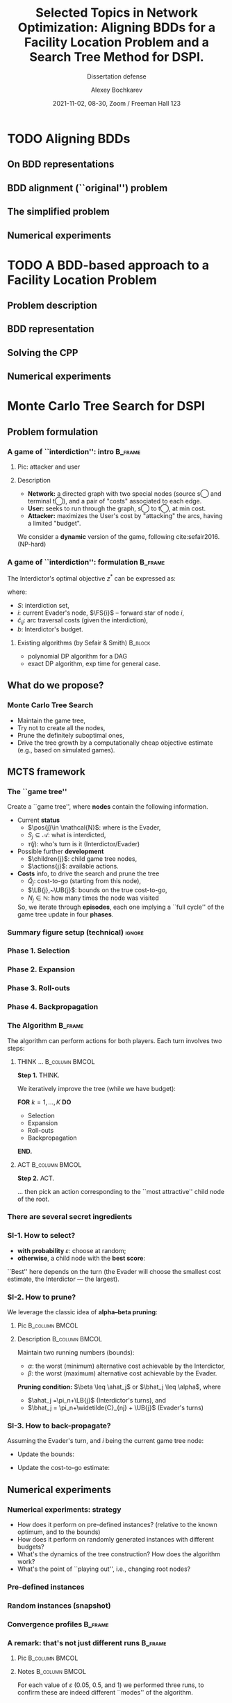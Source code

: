 #+TITLE:  Selected Topics in Network Optimization:
#+TITLE: Aligning BDDs for a Facility Location Problem
#+TITLE: and a Search Tree Method for DSPI.
#+SUBTITLE: Dissertation defense
#+AUTHOR: Alexey Bochkarev
#+EMAIL: abochka@g.clemson.edu
#+DATE: 2021-11-02, 08-30, Zoom / Freeman Hall 123

#+startup: beamer
#+LATEX_CLASS: beamer
#+LATEX_CLASS_OPTIONS: [10pt, xcolor=svgnames]
#+BEAMER_THEME: Darmstadt
#+LATEX_HEADER: \usepackage{tikz}
#+LATEX_HEADER: \usetikzlibrary{calc}
#+LATEX_HEADER: \usetikzlibrary{arrows} % For nice arrow tips (Align-BDD)
#+LATEX_HEADER: \setbeamertemplate{blocks}[rounded][shadow=false]
#+LATEX_HEADER: \usepackage{bibentry}
#+LATEX_HEADER: \nobibliography*
#+LATEX_HEADER: \input{notation_def.tex}
#+OPTIONS: H:3
#+COLUMNS: %40ITEM %10BEAMER_env(Env) %9BEAMER_envargs(Env Args) %4BEAMER_col(Col) %10BEAMER_extra(Extra)
#+CATEGORY: Draft

* TODO Aligning BDDs
** On BDD representations
** BDD alignment (``original'') problem
** The simplified problem
** Numerical experiments

* TODO A BDD-based approach to a Facility Location Problem
** Problem description
** BDD representation
** Solving the CPP
** Numerical experiments

* Monte Carlo Tree Search for DSPI
** Problem formulation
*** A game of ``interdiction'': intro                               :B_frame:
    :PROPERTIES:
    :BEAMER_env: frame
    :END:
**** Pic: attacker and user
    :PROPERTIES:
    :BEAMER_col: 0.4
    :BEAMER_opt: [t]
    :END:

    #+ATTR_LATEX: width=\textwidth
    [[./img/SPI.png]]

**** Description
    :PROPERTIES:
    :BEAMER_col: 0.6
    :BEAMER_opt: [t]
    :END:
    - *Network:* a directed graph with two special nodes (source \textcircled{s} and terminal \textcircled{t}), and a pair of "costs" associated to each edge.
    - *User:* seeks to run through the graph, \textcircled{s} to \textcircled{t}, at min cost.
    - *Attacker:* maximizes the User's cost by "attacking" the arcs, having a limited "budget".

   We consider a *dynamic* version of the game, following cite:sefair2016. (NP-hard)

*** A game of ``interdiction'': formulation                         :B_frame:
    :PROPERTIES:
    :BEAMER_env: frame
    :END:
    The Interdictor's optimal objective $z^*$ can be expressed as:
   #+begin_export latex
 \begin{equation*}
 z^*(S,i) = \max_{S^\prime \subseteq \FS{i}\setminus S~:~|S\cup S^\prime|\leq b} \Big\{\min_{j\in\FS{i}} \{z^*(S\cup S^\prime, j) + \widetilde{c}_{ij}(S\cup S^\prime)\}\Big\},
 \end{equation*}
   #+end_export
   where:
   - $S$: interdiction set,
   - $i$: current Evader's node, $\FS{i}$ -- forward star of node $i$,
   - $\widetilde{c}_{ij}$: arc traversal costs (given the interdiction),
   - $b$: Interdictor's budget.
   \pause

**** Existing algorithms (by Sefair & Smith)                        :B_block:
     :PROPERTIES:
     :BEAMER_env: block
     :END:
     - polynomial DP algorithm for a DAG
     - exact DP algorithm, exp time for general case.

** What do we propose?
*** Monte Carlo Tree Search
    - Maintain the game tree,
    - Try not to create all the nodes,
    - Prune the definitely suboptimal ones,
    - Drive the tree growth by a computationally cheap objective estimate (e.g.,
      based on simulated games).

** MCTS framework
*** The ``game tree''
 Create a ``game tree'', where *nodes* contain the following information.
 - Current *status*
   - $\pos{j}\in \mathcal{N}$: where is the Evader,
   - $S_j\subseteq \mathcal{A}$: what is interdicted,
   - $\tau(j)$: who's turn is it (Interdictor/Evader)\pause
 - Possible further *development*
   - $\children{j}$: child game tree nodes,
   - $\actions{j}$: available actions.\pause
 - *Costs* info, to drive the search and prune the tree
   - $\widehat{Q}_j$: cost-to-go (starting from this node),
   - $\LB{j},~\UB{j}$: bounds on the true cost-to-go,
   - $N_j\in\mathbb{N}$: how many times the node was visited\pause

  So, we iterate through *episodes*, each one implying a ``full cycle'' of the game tree update in four *phases*.
    
*** Summary figure setup (technical)                                 :ignore:
   #+begin_export latex
 \tikzstyle{sel} = [minimum size=2mm, NavyBlue]
 \tikzstyle{stdnode} = [draw, fill, circle, lightgray, minimum size=2mm]
 \tikzstyle{empty} = [draw=none, fill=none]
 \tikzstyle{rootnode} = [fill=none]
 \tikzstyle{edge from parent} = [draw=lightgray]
   #+end_export

*** Phase 1. Selection                                        
  #+begin_export latex
\begin{minipage}{0.3\textwidth}
% selection
\begin{tikzpicture}[%level distance=5mm,
level 1/.style={level distance=10mm,sibling distance=12mm},
level 2/.style={level distance=10mm,sibling distance=7mm},
level 3/.style={level distance=10mm,sibling distance=7mm},
font=\scriptsize,inner sep=2pt,every node/.style=stdnode]

\node[NavyBlue, sel] {} % root
child {node {}
        child {node {}} 
        child {node {} 
            child {node{}} 
            child {node{}}
        }
    edge from parent }
child {node {}}
child   {[NavyBlue] node[sel] {}
            child {[black] node {}}
            child {node[sel] {}
                   edge from parent[NavyBlue]
            }
        edge from parent[NavyBlue]
        };
\end{tikzpicture}
\end{minipage}\hfill
\begin{minipage}{0.5\textwidth}
\textbf{What's happening:}
\begin{itemize}
  \item Start at the root node,
  \item Use \textit{tree policy} to choose the next node recursively...
  \item ... pruning nodes as we go, when possible ...
  \item ... until we reach a leaf.
\end{itemize}
\psep{}

\textbf{What's updated:}
\begin{itemize}
  \item Nothing in the tree.
  \item Along the way: bounds for pruning (more momentarily!) + path costs.
\end{itemize}
\end{minipage}
  #+end_export
*** Phase 2. Expansion                                        
  #+begin_export latex
% expansion
\begin{minipage}{0.3\textwidth}
\begin{tikzpicture}[%level distance=5mm,
level 1/.style={level distance=10mm,sibling distance=12mm},
level 2/.style={level distance=10mm,sibling distance=7mm},
level 3/.style={level distance=10mm,sibling distance=7mm},
font=\scriptsize,inner sep=2pt,every node/.style=stdnode]

\node[rootnode] {} % root
child {node {}
        child {node {}} 
        child {node {} 
            child {node{}} 
            child {node{}}
        }
    edge from parent }
child {node {}}
child   {node {}
            child {node {}}
            child {node {}
                child {[NavyBlue] node[sel]{} edge from parent[NavyBlue]}
                child {[NavyBlue] node[sel]{} edge from parent[NavyBlue]}
                child {[NavyBlue] node[sel]{} edge from parent[NavyBlue]}
            }
        };
\end{tikzpicture}
\end{minipage}\hfill
\begin{minipage}{0.5\textwidth}
\textbf{What's happening:}
\begin{itemize}
  \item Create child nodes for possible actions.
\end{itemize}
\psep{}

\textbf{What's updated:}
\begin{itemize}
  \item New nodes are created,
  \item UBs and LBs are calculated
\end{itemize}\psep{}

\textbf{Note:} Some inconsistencies can be introduced here, between child and parent nodes.
\end{minipage}
  #+end_export
*** Phase 3. Roll-outs                                        
  #+begin_export latex
% roll-outs
\begin{minipage}{0.3\textwidth}
\begin{tikzpicture}[%level distance=5mm,
level 1/.style={level distance=10mm,sibling distance=12mm},
level 2/.style={level distance=10mm,sibling distance=7mm},
level 3/.style={level distance=10mm,sibling distance=7mm},
font=\scriptsize,inner sep=2pt,every node/.style=stdnode]

\node[rootnode] {} % root
child {node {}
        child {node {}} 
        child {node {} 
            child {node{}} 
            child {node{}}
        }
    edge from parent }
child {node {}}
child {node {}
       child {node {}}
       child {node {}
              child {node[sel] (a1) {}
                     child {node[empty, NavyBlue] (b1) {...} edge from parent[draw=none]
                       child{node[sel, fill=none] (c1) {}
                             edge from parent[draw=none]}}}
                child {node[sel] (a2) {}
                    child {node[empty, NavyBlue] (b2) {...} edge from parent[draw=none]
                       child{node[sel, fill=none] (c2) {}
                             edge from parent[draw=none]}}}
                child {node[sel] (a3) {}
                    child {node[empty, NavyBlue] (b3) {...} edge from parent[draw=none]
                       child{node[sel, fill=none] (c3) {}
                             edge from parent[draw=none]}}}}
                             };
\draw[bend left, NavyBlue, shorten <=2pt] (a1) to (b1);
\draw[->, bend right, NavyBlue, shorten >= 2pt] (b1) to (c1);
\draw[bend right, NavyBlue, shorten <=2pt] (a2) to (b2);
\draw[->, bend left, NavyBlue, shorten >=2pt] (b2) to (c2);
\draw[bend left, NavyBlue, shorten <=2pt] (a3) to (b3);
\draw[->, bend right, NavyBlue, shorten >=2pt] (b3) to (c3);
\draw[dashed, NavyBlue, rounded corners=7] ($(c1)+(-.3,.3)$)rectangle($(c3)+(.3,-.3)$);
\node[draw=none, fill=none, yshift=-4.5mm, NavyBlue] at ($(c1)!.5!(c3)$){Terminal nodes}; 
\end{tikzpicture}%
\vspace{-2.5em}
\end{minipage}\hfill
\begin{minipage}{0.5\textwidth}
\textbf{What's happening:}
\begin{itemize}
  \item Run a random simulated game from each node,
  \item Calculate cost-to-go estimate $\widehat{Q}_j$ as the simulated game cost.
\end{itemize} \psep{}

\textbf{What's updated}
\begin{itemize}
  \item Cost-to-go for each new node.
\end{itemize}\psep{}

\textbf{Note:} We do not record the intermediate game states occured during roll-outs!
\end{minipage}
  #+end_export

*** Phase 4. Backpropagation                                  
  #+begin_export latex
% backpropagation
\begin{minipage}{0.3\textwidth}
\begin{tikzpicture}[%level distance=5mm,
level 1/.style={level distance=10mm,sibling distance=12mm},
level 2/.style={level distance=10mm,sibling distance=7mm},
level 3/.style={level distance=10mm,sibling distance=7mm},
font=\scriptsize,inner sep=2pt,every node/.style=stdnode]

\node[sel] (d) {} % root
child {node {}
        child {node {}} 
        child {node {} 
            child {node{}} 
            child {node{}}
        }
    edge from parent }
child {node {}}
child {node[sel] (c) {}
            child {node {}}
            child {node[sel] (b) {}
                child {node{}}
                child {node{}}
                child {node[sel] (a) {}}
            }
        };

\draw[->, NavyBlue, bend right, shorten >=2pt, shorten <=2pt] (a) to (b.east);
\draw[->, NavyBlue, bend right, shorten >=2pt, shorten <=2pt] (b.north east) to (c.east);
\draw[->, NavyBlue, bend right, shorten >=2pt, shorten <=2pt] (c.north east) to (d.east);
\end{tikzpicture}
\end{minipage}\hfill
\begin{minipage}{0.5\textwidth}
\textbf{What's happening:}
\begin{itemize}
  \item Start at the selected node,
  \item Recursively update (``propagate'') node information for parents ...
  \item ... until we reach the root.
\end{itemize} \psep{}

\textbf{What's updated:}
Information in each parent node, using the child nodes:
\begin{itemize}
  \item UBs and LBs
  \item Cost-to-go estimate: the best value (given the turn).
\end{itemize}
\end{minipage}
  #+end_export

*** The Algorithm                                                   :B_frame:
    :PROPERTIES:
    :BEAMER_env: frame
    :END:
The algorithm can perform actions for both players. Each turn involves two
steps:\vspace{2ex}

**** THINK ...                                               :B_column:BMCOL:
     :PROPERTIES:
     :BEAMER_env: column
     :BEAMER_col: 0.4
     :BEAMER_opt: t
     :END:
   \textbf{Step 1.} THINK.\vspace{1ex}

   We iteratively improve the tree (while we have budget):\vspace{1ex}

    \textbf{FOR} $k=1,\ldots, K$ \textbf{DO}
    - Selection
    - Expansion
    - Roll-outs
    - Backpropagation
    \textbf{END.}

**** ACT                                                     :B_column:BMCOL:
     :PROPERTIES:
     :BEAMER_env: column
     :BEAMER_col: 0.4
     :BEAMER_opt: t
     :END:
     \textbf{Step 2.} ACT.\vspace{1ex}

     ... then pick an action corresponding to the ``most
     attractive'' child node of the root.

*** There are several secret ingredients
   #+begin_export latex
   \begin{figure}
   \includegraphics[width=\textwidth]{img/ingredient.jpg}
   \end{figure}
   #+end_export 
   
*** SI-1. How to select?
    - \textbf{with probability $\varepsilon$}: choose at random;
    - \textbf{otherwise}, a child node with the *best score*:
    #+begin_export latex
  \begin{equation*}
  R_j \defeq \underbrace{\sigma_i (\widetilde{C}_{ij} + \widehat{Q}_j)}_{\textrm{best cost-to-go}} ~~+ ~~\underbrace{C_p\sqrt{\log(N_i) / N_j}}_{\textrm{encourage exploration}}, \quad \textrm{ for all } j\in\children{i}
  \end{equation*}
    #+end_export

    ``Best'' here depends on the turn (the Evader will choose the smallest cost estimate, the Interdictor --- the largest).
*** SI-2. How to prune?
    We leverage the classic idea of *alpha--beta pruning*:
    \vspace{2ex}
**** Pic                                                     :B_column:BMCOL:
     :PROPERTIES:
     :BEAMER_env: column
     :BEAMER_col: 0.4
     :END:
     #+begin_export latex
 \begin{tikzpicture}[%level distance=5mm,
 level 1/.style={level distance=10mm,sibling distance=12mm},
 level 2/.style={level distance=10mm,sibling distance=7mm},
 level 3/.style={level distance=10mm,sibling distance=7mm},
 font=\scriptsize,inner sep=2pt,
 edge from parent/.style={draw=black},
 every node/.style={draw, circle}]

 \node[label=above:{root}]{I} % root
 child {node[label=left:{$(A)$}] {E}
         child {node[label=below:{$j^{\prime\prime}$}] {I}} 
         child {node[sel, label=below:{$j^\prime$}] {I}} 
         child {node {I}} 
     edge from parent node[draw=none, left] {pass}}
 child {node {I}}
 child   {node[sel, label=right:{$(B)$}] {I}
             child {node {I}
                 child {node[draw=none] {...}}
                 child {node[draw=none] {...}}}
             child {node {I}
                 child {node[draw=none] {...}}}
         edge from parent};
 \end{tikzpicture}
     #+end_export
**** Description                                             :B_column:BMCOL:
     :PROPERTIES:
     :BEAMER_env: column
     :BEAMER_col: 0.6
     :END:
 Maintain two running numbers (bounds):
 - $\alpha$: the worst (minimum) alternative cost achievable by the Interdictor,
 - $\beta$: the worst (maximum) alternative cost achievable by the Evader.
\vspace{2ex}
 *Pruning condition:* $\beta \leq \ahat_j$ or $\bhat_j \leq \alpha$, where
- $\ahat_j =\pi_n+\LB{j}$  (Interdictor's turns), and
- $\bhat_j = \pi_n+\widetilde{C}_{nj} + \UB{j}$ (Evader's turns)
*** SI-3. How to back-propagate?
  Assuming the Evader's turn, and $i$ being the current game tree node:
  - Update the bounds:
 #+begin_export latex
 \begin{align*}
   \UB{i} &\gets \min_{j\in\children{i}} \Big\{ \widetilde{C}_{ij}(S_i) + \UB{j} \Big\},\\
   \LB{i} &\gets \min_{j\in\children{i}} \Big\{ \widetilde{C}_{ij}(S_i) + \LB{j} \Big\}.
 \end{align*}
 #+end_export
 
 - Update the cost-to-go estimate:
 #+begin_export latex
 \begin{equation*}
 \widehat{Q}_i \gets \min_{j\in\children{i}} \Big\{ \widetilde{C}_{ij}(S_i) + \widehat{Q}_j\Big\}.
 \end{equation*}
 #+end_export
** Numerical experiments
*** Numerical experiments: strategy
   - How does it perform on pre-defined instances? (relative to the known optimum, and to the bounds)
   - How does it perform on randomly generated instances with different budgets?
   - What's the dynamics of the tree construction? How does the algorithm work?
   - What's the point of ``playing out'', i.e., changing root nodes?

*** Pre-defined instances
    #+begin_export latex
    \begin{figure}
    \includegraphics[width=\textwidth]{img/fig_known.png}
    \end{figure}
    #+end_export
*** Random instances (snapshot)
    #+begin_export latex
 \begin{figure}
 \includegraphics[width=\textwidth]{img/fig_bounds.png}\vspace{0.5ex}
 \includegraphics[width=\textwidth]{img/fig_runtimes.png}
 \end{figure}
    #+end_export
*** Convergence profiles                                            :B_frame:
    :PROPERTIES:
    :BEAMER_env: frame
    :END:
    #+begin_export latex
    \begin{minipage}{0.45\textwidth}
    {\scriptsize \centering $\varepsilon=0.05$\vspace{1ex} \\}
    \includegraphics[width=0.4\paperwidth]{img/conv_profile_2eps_0.05.png}
    \end{minipage}\hfill
    \begin{minipage}{0.45\textwidth}
    {\scriptsize \centering $\varepsilon=0.5$\vspace{1ex} \\}
    \includegraphics[width=0.4\paperwidth]{img/conv_profile_2eps_0.5.png}%
    \end{minipage}
    #+end_export
*** A remark: that's not just different runs                        :B_frame:
    :PROPERTIES:
    :BEAMER_env: frame
    :END:
**** Pic                                                     :B_column:BMCOL:
     :PROPERTIES:
     :BEAMER_env: column
     :BEAMER_col: 0.6
     :END:
    #+begin_export latex
    \includegraphics[height=0.8\textheight]{img/treesizes.png}
    #+end_export
**** Notes                                                   :B_column:BMCOL:
     :PROPERTIES:
     :BEAMER_env: column
     :BEAMER_col: 0.4
     :END:
     For each value of $\varepsilon$ (0.05, 0.5, and 1) we performed three runs, to confirm these are indeed different ``modes'' of the algorithm.

*** Play-out vs. first-move strategy
    #+begin_export latex
    \includegraphics[width=\textwidth]{img/courage.eps}
    #+end_export
** On correctness
*** Why does it work? (A sketch on ``correctness'')
**** Proposition                                                  :B_theorem:
     :PROPERTIES:
     :BEAMER_env: theorem
     :END:
  $$\lim_{k\rightarrow \infty} \mathbb{P}\{Q^k_{\rnode{}} = \textrm{true optimum}\}=1$$
**** Proof sketch                                           :B_ignoreheading:
     :PROPERTIES:
     :BEAMER_env: ignoreheading
     :END:
    A sketch of the proof:

    - The game tree has finite number of nodes (there is a bound independent from $K$).
    - We never cut off all the optima $\Rightarrow$ the tree contains at least one.
    - What is left is a finite-size minimax tree, containing an optimum.
    - As $K\rightarrow\infty$, probability to select every node for expansion converges to 1.

*** Why in the world the tree is finite?
**** Initial graph G                                         :B_column:BMCOL:
     :PROPERTIES:
     :BEAMER_env: column
     :BEAMER_col: 0.15
     :END:
     Network:
     #+begin_export latex
    \centering
    \begin{tikzpicture}[%level distance=5mm,
      level 1/.style={level distance=10mm,sibling distance=12mm},
      level 2/.style={level distance=10mm,sibling distance=7mm},
      level 3/.style={level distance=10mm,sibling distance=7mm},
      font=\scriptsize,inner sep=2pt,
      every node/.style={draw=black, circle}]
      \node[draw=none] {...}
      child {node (a) {1}
        child {node (b) {2}
          child {node (c) {3}
            child {node[draw=none] {...}}
            child {node[draw=none] {...}}
            edge from parent node[left, draw=none] {$c_{23}$}}
          edge from parent node[left, draw=none] {$c_{12}$}}};
      \draw[->, bend right, shorten >=2pt, shorten <=2pt] (b.east) to (a.east);
      \node[draw=none, fill=none, xshift=7mm] at ($(a)!.5!(b)$){$c_{21}$}; 
    \end{tikzpicture}
 #+end_export
**** Tree-1                                                  :B_column:BMCOL:
     :PROPERTIES:
     :BEAMER_env: column
     :BEAMER_col: 0.30
     :END:
     After the *first* expansion:
     \vspace{2ex}

 #+begin_export latex
    \centering
    \begin{tikzpicture}[%level distance=5mm,
      level 1/.style={level distance=10mm,sibling distance=12mm},
      level 2/.style={level distance=10mm,sibling distance=7mm},
      level 3/.style={level distance=10mm,sibling distance=15mm},
      font=\scriptsize,inner sep=5pt,
      every node/.style={draw=black}]
      \node[draw=none] {...}
      child {node {$p=1$}
        child {node (A) {$p=2$}
          child {node (B) {$p=1$}}
          child {node (C) {$p=3$}}}};
      \node[draw=none, xshift=-3mm] at (A.west) {$(A)$};
      \node[draw=none, xshift=-3mm] at (B.west) {$(B)$};
      \node[draw=none, xshift=3mm] at (C.east) {$(C)$};
    \end{tikzpicture}
#+end_export
\pause
**** Tree-2                                                  :B_column:BMCOL:
     :PROPERTIES:
     :BEAMER_env: column
     :BEAMER_col: 0.5
     :END:
     After the *second* expansion:
     \vspace{2ex}

#+begin_export latex
   \centering
   \begin{tikzpicture}[%level distance=5mm,
     level/.style={level distance=10mm,sibling distance=20mm},
     level 3/.style={sibling distance=30mm},
     font=\scriptsize,inner sep=5pt,
     every node/.style={draw=black}]
     \node[draw=none] {...}
     child {node {$p=1$}
       child {node (nA) {$p=2$}
         child {node[blue] (tn1) {$p=1$}
           child {node[blue] {$p=2$}
             child {node[blue] {$p=1$}
               child {node[draw=none] {...}}
               edge from parent[blue]}
             child {node[blue] (D) {$p=3$}
               child {node[draw=none] {...}}
               child {node[draw=none] {...}}
               edge from parent[blue]}
               edge from parent[blue]}
               edge from parent[blue]}
         child {node (nexit) {$p=3$}
           child {node[draw=none] {...}}
           child {node[draw=none] {...}}}}};
     \node[draw=none, xshift=3.5mm] at (nexit.east) {$(C)$};
     \node[draw=none, xshift=3.5mm] at (D.east) {$(D)$};
     \node[draw=none, xshift=-3mm] at (nA.west) {$(A)$};
     \node[draw=none, xshift=-3.5mm] at (tn1.west) {$(B)$};
   \end{tikzpicture}
    #+end_export
* TODO Conclusion
** Summary
** Future research

* Technical :ignore:
*** Mentioned sources                                               :B_frame:
    :PROPERTIES:
    :BEAMER_env: frame
    :END:
    \scriptsize
   bibliographystyle:unsrtnat
   [[bibliography:/home/bochkarev/Dropbox/bibliography/references.bib]]

* Org  :noexport:
** TODO Formatting brush-up
** TODO Dry run

